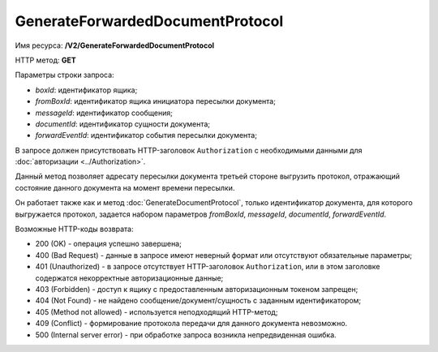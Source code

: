 GenerateForwardedDocumentProtocol
=================================

Имя ресурса: **/V2/GenerateForwardedDocumentProtocol**

HTTP метод: **GET**

Параметры строки запроса:

-  *boxId*: идентификатор ящика;

-  *fromBoxId*: идентификатор ящика инициатора пересылки документа;

-  *messageId*: идентификатор сообщения;

-  *documentId*: идентификатор сущности документа;

-  *forwardEventId*: идентификатор события пересылки документа;

В запросе должен присутствовать HTTP-заголовок ``Authorization`` с необходимыми данными для :doc:`авторизации <../Authorization>`.

Данный метод позволяет адресату пересылки документа третьей стороне выгрузить протокол, отражающий состояние данного документа на момент времени пересылки. 

Он работает также как и метод :doc:`GenerateDocumentProtocol`, только идентификатор документа, для которого выгружается протокол, задается набором параметров *fromBoxId*, *messageId*, *documentId*, *forwardEventId*.

Возможные HTTP-коды возврата:

-  200 (OK) - операция успешно завершена;

-  400 (Bad Request) - данные в запросе имеют неверный формат или отсутствуют обязательные параметры;

-  401 (Unauthorized) - в запросе отсутствует HTTP-заголовок ``Authorization``, или в этом заголовке содержатся некорректные авторизационные данные;

-  403 (Forbidden) - доступ к ящику с предоставленным авторизационным токеном запрещен;

-  404 (Not Found) - не найдено сообщение/документ/сущность с заданным идентификатором;

-  405 (Method not allowed) - используется неподходящий HTTP-метод;

-  409 (Conflict) - формирование протокола передачи для данного документа невозможно.

-  500 (Internal server error) - при обработке запроса возникла непредвиденная ошибка.
